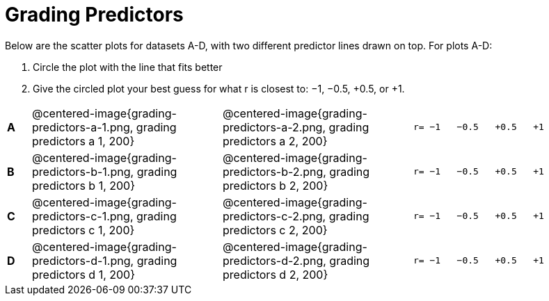 = Grading Predictors

Below are the scatter plots for datasets A-D, with two different predictor lines drawn
on top. For plots A-D:


1. Circle the plot with the line that fits better
2. Give the circled plot your best guess for what r is closest to: −1, −0.5, +0.5, or +1.


[cols=".^1a,8a,8a,.^8a", frame="none"]
|===
|*A*
| @centered-image{grading-predictors-a-1.png, grading predictors a 1, 200} 
| @centered-image{grading-predictors-a-2.png, grading predictors a 2, 200}
| 
[.big]
----
r= −1   −0.5   +0.5   +1
----


|*B*
| @centered-image{grading-predictors-b-1.png, grading predictors b 1, 200} 
| @centered-image{grading-predictors-b-2.png, grading predictors b 2, 200}
| 
[.big]
----
r= −1   −0.5   +0.5   +1
----



|*C*
| @centered-image{grading-predictors-c-1.png, grading predictors c 1, 200} 
| @centered-image{grading-predictors-c-2.png, grading predictors c 2, 200}
| 
[.big]
----
r= −1   −0.5   +0.5   +1
----


|*D*
| @centered-image{grading-predictors-d-1.png, grading predictors d 1, 200} 
| @centered-image{grading-predictors-d-2.png, grading predictors d 2, 200}
| 
[.big]
----
r= −1   −0.5   +0.5   +1
----

|===
